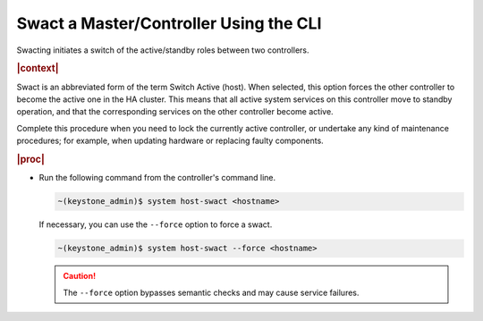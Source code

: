 
.. qmi1579723342974
.. _swacting-a-master-controller-using-the-cli:

=======================================
Swact a Master/Controller Using the CLI
=======================================

Swacting initiates a switch of the active/standby roles between two
controllers.

.. rubric:: |context|

Swact is an abbreviated form of the term Switch Active \(host\). When
selected, this option forces the other controller to become the active one
in the HA cluster. This means that all active system services on this
controller move to standby operation, and that the corresponding services
on the other controller become active.

Complete this procedure when you need to lock the currently active
controller, or undertake any kind of maintenance procedures; for example,
when updating hardware or replacing faulty components.

.. rubric:: |proc|

-   Run the following command from the controller's command line.

    .. code-block:: none

        ~(keystone_admin)$ system host-swact <hostname>

    If necessary, you can use the ``--force`` option to force a swact.

    .. code-block:: none

        ~(keystone_admin)$ system host-swact --force <hostname>

    .. caution::
        The ``--force`` option bypasses semantic checks and may cause service
        failures.

